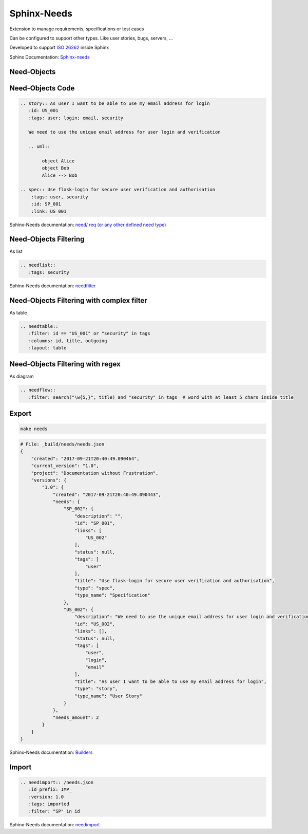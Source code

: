 Sphinx-Needs
------------

.. image:: _static/needs_logo_big.png
   :height: 300px
   :class: needs_logo

.. revealjs-break::
   :notitle:

Extension to manage requirements, specifications or test cases

Can be configured to support other types.
Like user stories, bugs, servers, ...

Developed to support `ISO 26262 <https://en.wikipedia.org/wiki/ISO_26262>`_ inside Sphinx

.. container:: small

   Sphinx Documentation: `Sphinx-needs <http://sphinxcontrib-needs.readthedocs.io/en/latest/>`_

Need-Objects
~~~~~~~~~~~~

.. story:: As user I want to be able to use my email address for login
  :id: US_001
  :tags: user; login; email, security

  We need to use the unique email address for user login and verification

  .. image:: /_static/needs_alice_bob..png

.. spec:: Use flask-login for secure user verification and authorisation
   :tags: user, security
   :id: SP_001
   :links: US_001

Need-Objects Code
~~~~~~~~~~~~~~~~~

.. code-block::

   .. story:: As user I want to be able to use my email address for login
      :id: US_001
      :tags: user; login; email, security

      We need to use the unique email address for user login and verification

      .. uml::

           object Alice
           object Bob
           Alice --> Bob

   .. spec:: Use flask-login for secure user verification and authorisation
       :tags: user, security
       :id: SP_001
       :link: US_001

.. container:: small

   Sphinx-Needs documentation: `need/ req (or any other defined need type) <http://sphinxcontrib-needs.readthedocs.io/en/latest/directives.html#need-req-or-any-other-defined-need-type>`_



Need-Objects Filtering
~~~~~~~~~~~~~~~~~~~~~~

As list

.. code-block::

   .. needlist::
      :tags: security

.. needlist::
   :tags: security

.. container:: small

   Sphinx-Needs documentation: `needfilter <http://sphinxcontrib-needs.readthedocs.io/en/latest/directives.html#needfilter>`_

Need-Objects Filtering with complex filter
~~~~~~~~~~~~~~~~~~~~~~~~~~~~~~~~~~~~~~~~~~

As table

.. code-block::

   .. needtable::
      :filter: id == "US_001" or "security" in tags
      :columns: id, title, outgoing
      :layout: table

.. needtable::
   :filter: id == "US_001" or "security" in tags
   :columns: id, title, outgoing
   :style: table

Need-Objects Filtering with regex
~~~~~~~~~~~~~~~~~~~~~~~~~~~~~~~~~

As diagram

.. code-block::

   .. needflow::
      :filter: search("\w{5,}", title) and "security" in tags  # word with at least 5 chars inside title

.. image:: /_static/need_diagram_filter.png

Export
~~~~~~

.. code-block::

   make needs

.. code-block::

   # File: _build/needs/needs.json
   {
       "created": "2017-09-21T20:40:49.090464",
       "current_version": "1.0",
       "project": "Documentation without Frustration",
       "versions": {
           "1.0": {
               "created": "2017-09-21T20:40:49.090443",
               "needs": {
                   "SP_002": {
                       "description": "",
                       "id": "SP_001",
                       "links": [
                           "US_002"
                       ],
                       "status": null,
                       "tags": [
                           "user"
                       ],
                       "title": "Use flask-login for secure user verification and authorisation",
                       "type": "spec",
                       "type_name": "Specification"
                   },
                   "US_002": {
                       "description": "We need to use the unique email address for user login and verification\n\n.. uml::\n\n         @startuml\n         rectangle Alice\n         rectangle Bob\n         Alice -right-> Bob\n         @enduml",
                       "id": "US_002",
                       "links": [],
                       "status": null,
                       "tags": [
                           "user",
                           "login",
                           "email"
                       ],
                       "title": "As user I want to be able to use my email address for login",
                       "type": "story",
                       "type_name": "User Story"
                   }
               },
               "needs_amount": 2
           }
       }
   }

.. container:: small

   Sphinx-Needs documentation: `Builders <http://sphinxcontrib-needs.readthedocs.io/en/latest/builders.html>`_

Import
~~~~~~

.. code-block::

   .. needimport:: /needs.json
      :id_prefix: IMP_
      :version: 1.0
      :tags: imported
      :filter: "SP" in id

.. needimport:: /needs.json
  :id_prefix: IMP_
  :tags: imported
  :filter: "SP" in id

.. container:: small

   Sphinx-Needs documentation: `needimport <http://sphinxcontrib-needs.readthedocs.io/en/latest/directives.html#needimport>`_
